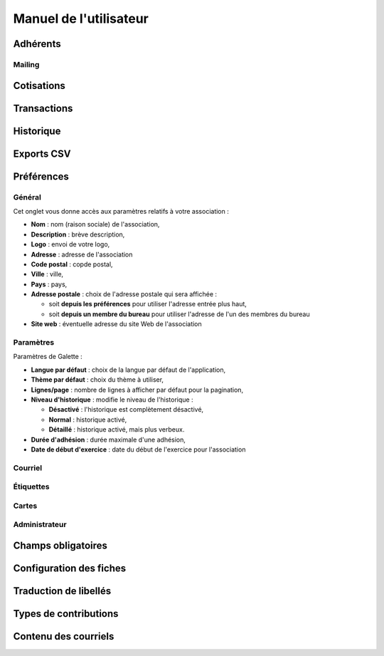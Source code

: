 .. _usermanual:

=======================
Manuel de l'utilisateur
=======================

*********
Adhérents
*********

Mailing
=======

***********
Cotisations
***********

************
Transactions
************

**********
Historique
**********

***********
Exports CSV
***********

***********
Préférences
***********

Général
=======

Cet onglet vous donne accès aux paramètres relatifs à votre association :

* **Nom** : nom (raison sociale) de l'association,
* **Description** : brève description,
* **Logo** : envoi de votre logo,
* **Adresse** : adresse de l'association
* **Code postal** : copde postal,
* **Ville** : ville,
* **Pays** : pays,
* **Adresse postale** : choix de l'adresse postale qui sera affichée :

  * soit **depuis les préférences** pour utiliser l'adresse entrée plus haut,
  * soit **depuis un membre du bureau** pour utiliser l'adresse de l'un des membres du bureau

* **Site web** : éventuelle adresse du site Web de l'association

Paramètres
==========

Paramètres de Galette :

* **Langue par défaut** : choix de la langue par défaut de l'application,
* **Thème par défaut** : choix du thème à utiliser,
* **Lignes/page** : nombre de lignes à afficher par défaut pour la pagination,
* **Niveau d'historique** : modifie le niveau de l'historique : 

  * **Désactivé** : l'historique est complètement désactivé,
  * **Normal** : historique activé,
  * **Détaillé** : historique activé, mais plus verbeux.

* **Durée d'adhésion** : durée maximale d'une adhésion,
* **Date de début d'exercice** : date du début de l'exercice pour l'association

Courriel
========

Étiquettes
==========

Cartes
======

Administrateur
==============

*******************
Champs obligatoires
*******************

************************
Configuration des fiches
************************

**********************
Traduction de libellés
**********************

**********************
Types de contributions
**********************

*********************
Contenu des courriels
*********************


